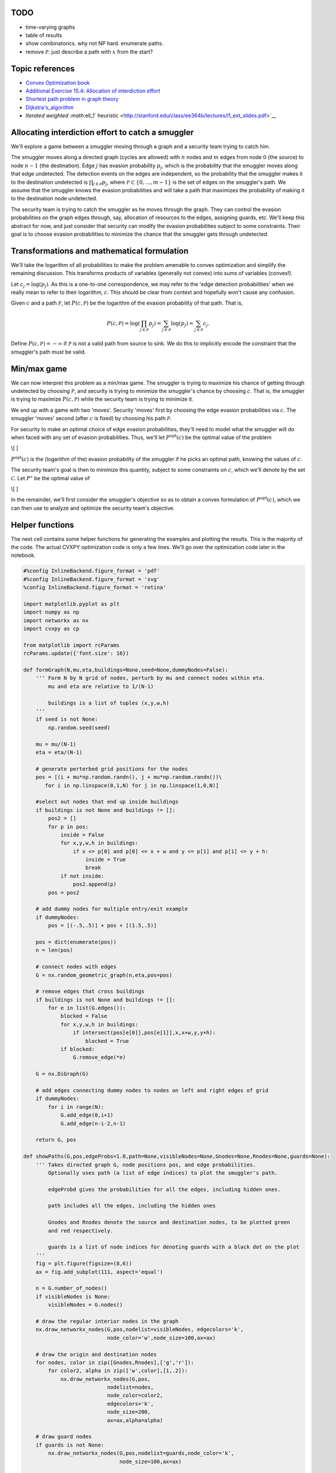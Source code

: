 
TODO
====

-  time-varying graphs
-  table of results
-  show combinatorics. why not NP hard. enumerate paths.
-  remove :math:`\mathcal{P}`. just describe a path with :math:`x` from
   the start?

Topic references
================

-  `Convex Optimization book <http://web.stanford.edu/~boyd/cvxbook/>`__
-  `Additional Exercise 15.4: Allocation of interdiction
   effort <http://web.stanford.edu/~boyd/cvxbook/bv_cvxbook_extra_exercises.pdf>`__
-  `Shortest path problem in graph
   theory <http://en.wikipedia.org/wiki/Shortest_path_problem>`__
-  `Dijkstra's\_algorithm <http://en.wikipedia.org/wiki/Dijkstra%27s_algorithm>`__
-  `Iterated weighted :math:`\ell_1`
   heuristic <http://stanford.edu/class/ee364b/lectures/l1_ext_slides.pdf>`__

Allocating interdiction effort to catch a smuggler
==================================================

We'll explore a game between a smuggler moving through a graph and a
security team trying to catch him.

The smuggler moves along a directed graph (cycles are allowed) with
:math:`n` nodes and :math:`m` edges from node :math:`0` (the source) to
node :math:`n-1` (the destination). Edge :math:`j` has evasion
probability :math:`p_j`, which is the probability that the smuggler
moves along that edge undetected. The detection events on the edges are
independent, so the probability that the smuggler makes it to the
destination undetected is :math:`\prod_{j \in \mathcal{P}} p_j`, where
:math:`\mathcal{P} \subset \lbrace 0,\ldots, m-1\rbrace` is the set of
edges on the smuggler's path. We assume that the smuggler knows the
evasion probabilities and will take a path that maximizes the
probability of making it to the destination node undetected.

The security team is trying to catch the smuggler as he moves through
the graph. They can control the evasion probabilities on the graph edges
through, say, allocation of resources to the edges, assigning guards,
etc. We'll keep this abstract for now, and just consider that security
can modify the evasion probabilities subject to some constraints. Their
goal is to choose evasion probabilities to minimize the chance that the
smuggler gets through undetected.

Transformations and mathematical formulation
============================================

We'll take the logarithm of all probabilities to make the problem
amenable to convex optimization and simplify the remaining discussion.
This transforms products of variables (generally not convex) into sums
of variables (convex!).

Let :math:`c_j = \log(p_j)`. As this is a one-to-one correspondence, we
may refer to the 'edge detection probabilities' when we really mean to
refer to their logarithm, :math:`c`. This should be clear from context
and hopefully won't cause any confusion.

Given :math:`c` and a path :math:`\mathcal{P}`, let
:math:`P(c, \mathcal{P})` be the logarithm of the evasion probability of
that path. That is,

.. math::


   P(c, \mathcal{P}) = \log \left( \prod_{j \in \mathcal{P}} p_j \right) = \sum_{j \in \mathcal{P}} \log(p_j) = \sum_{j \in \mathcal{P}} c_j.

Define :math:`P(c, \mathcal{P}) = -\infty` if :math:`\mathcal{P}` is not
a valid path from source to sink. We do this to implicitly encode the
constraint that the smuggler's path must be valid.

Min/max game
============

We can now interpret this problem as a min/max game. The smuggler is
trying to maximize his chance of getting through undetected by choosing
:math:`\mathcal{P}`, and security is trying to minimize the smuggler's
chance by choosing :math:`c`. That is, the smuggler is trying to
maximize :math:`P(c, \mathcal{P})` while the security team is trying to
minimize it.

We end up with a game with two 'moves'. Security 'moves' first by
choosing the edge evasion probabilities via :math:`c`. The smuggler
'moves' second (after :math:`c` is fixed) by choosing his path
:math:`\mathcal{P}`.

For security to make an optimal choice of edge evasion probabilities,
they'll need to model what the smuggler will do when faced with any set
of evasion probabilities. Thus, we'll let :math:`P^\mathrm{opt}(c)` be
the optimal value of the problem

\\[ ]

:math:`P^\mathrm{opt}(c)` is the (logarithm of the) evasion probability
of the smuggler if he picks an optimal path, knowing the values of
:math:`c`.

The security team's goal is then to minimize this quantity, subject to
some constraints on :math:`c`, which we'll denote by the set
:math:`\mathcal{C}`. Let :math:`P^{\star}` be the optimal value of

\\[ ]

In the remainder, we'll first consider the smuggler's objective so as to
obtain a convex formulation of :math:`P^\mathrm{opt}(c)`, which we can
then use to analyze and optimize the security team's objective.

Helper functions
================

The next cell contains some helper functions for generating the examples
and plotting the results. This is the majority of the code. The actual
CVXPY optimization code is only a few lines. We'll go over the
optimization code later in the notebook.

.. code:: python

    #%config InlineBackend.figure_format = 'pdf'
    #%config InlineBackend.figure_format = 'svg'
    %config InlineBackend.figure_format = 'retina'
    
    import matplotlib.pyplot as plt
    import numpy as np
    import networkx as nx
    import cvxpy as cp
    
    from matplotlib import rcParams
    rcParams.update({'font.size': 16})
    
    def formGraph(N,mu,eta,buildings=None,seed=None,dummyNodes=False):
        ''' Form N by N grid of nodes, perturb by mu and connect nodes within eta.
            mu and eta are relative to 1/(N-1)
            
            buildings is a list of tuples (x,y,w,h)
        '''
        if seed is not None:
            np.random.seed(seed)
        
        mu = mu/(N-1)
        eta = eta/(N-1)
        
        # generate perterbed grid positions for the nodes
        pos = [(i + mu*np.random.randn(), j + mu*np.random.randn())\
           for i in np.linspace(0,1,N) for j in np.linspace(1,0,N)]
        
        #select out nodes that end up inside buildings
        if buildings is not None and buildings != []:
            pos2 = []
            for p in pos:
                inside = False
                for x,y,w,h in buildings:
                    if x <= p[0] and p[0] <= x + w and y <= p[1] and p[1] <= y + h:
                        inside = True
                        break
                if not inside:
                    pos2.append(p)
            pos = pos2
            
        # add dummy nodes for multiple entry/exit example
        if dummyNodes:
            pos = [(-.5,.5)] + pos + [(1.5,.5)]
        
        pos = dict(enumerate(pos))
        n = len(pos)
        
        # connect nodes with edges
        G = nx.random_geometric_graph(n,eta,pos=pos)
        
        # remove edges that cross buildings
        if buildings is not None and buildings != []:
            for e in list(G.edges()):
                blocked = False
                for x,y,w,h in buildings:
                    if intersect(pos[e[0]],pos[e[1]],x,x+w,y,y+h):
                        blocked = True
                if blocked:
                    G.remove_edge(*e)
        
        G = nx.DiGraph(G)
        
        # add edges connecting dummy nodes to nodes on left and right edges of grid
        if dummyNodes:
            for i in range(N):
                G.add_edge(0,i+1)
                G.add_edge(n-i-2,n-1)
        
        return G, pos
    
    def showPaths(G,pos,edgeProbs=1.0,path=None,visibleNodes=None,Gnodes=None,Rnodes=None,guards=None):
        ''' Takes directed graph G, node positions pos, and edge probabilities.
            Optionally uses path (a list of edge indices) to plot the smuggler's path.
            
            edgeProbd gives the probabilities for all the edges, including hidden ones.
            
            path includes all the edges, including the hidden ones
            
            Gnodes and Rnodes denote the source and destination nodes, to be plotted green
            and red respectively.
            
            guards is a list of node indices for denoting guards with a black dot on the plot
        '''
        fig = plt.figure(figsize=(8,6))
        ax = fig.add_subplot(111, aspect='equal')
        
        n = G.number_of_nodes()
        if visibleNodes is None:
            visibleNodes = G.nodes()
            
        # draw the regular interior nodes in the graph
        nx.draw_networkx_nodes(G,pos,nodelist=visibleNodes, edgecolors='k',
                               node_color='w',node_size=100,ax=ax)
    
        # draw the origin and destination nodes
        for nodes, color in zip([Gnodes,Rnodes],['g','r']):
            for color2, alpha in zip(['w',color],[1,.2]):
                nx.draw_networkx_nodes(G,pos,
                               nodelist=nodes,
                               node_color=color2,
                               edgecolors='k',
                               node_size=200,
                               ax=ax,alpha=alpha)
    
        # draw guard nodes
        if guards is not None:
            nx.draw_networkx_nodes(G,pos,nodelist=guards,node_color='k',
                                   node_size=100,ax=ax)
          
            
        if path is None:
            alpha = 1
        else:
            alpha = .15
            
        # start messing with edges
        edge2ind = {e:i for i,e in enumerate(G.edges())}
        ind2edge = {i:e for i,e in enumerate(G.edges())}
        
        # only display edges between non-dummy nodes
        visibleEdges = [i for i in range(len(edge2ind)) if ind2edge[i][0] in visibleNodes and ind2edge[i][1] in visibleNodes]
        
        edgelist = [ind2edge[i] for i in visibleEdges]
        
        if isinstance(edgeProbs,float):
            edgeProbs = [edgeProbs]*G.number_of_edges()
            
        p = [edgeProbs[i] for i in visibleEdges]
    
        # draw edges of graph, make transparent if we're drawing a path over them
        edges = nx.draw_networkx_edges(G,pos,edge_color=p,width=4,
                                       edge_cmap=plt.cm.RdYlGn,arrows=False,edgelist=edgelist,edge_vmin=0.0,
                                       edge_vmax=1.0,ax=ax,alpha=alpha)
    
        # draw the path, only between visible nodes
        if path is not None:
            visiblePath = [i for i in path if ind2edge[i][0] in visibleNodes and ind2edge[i][1] in visibleNodes]
            path_pairs = [ind2edge[i] for i in visiblePath]
            path_colors = [edgeProbs[i] for i in visiblePath]
            edges = nx.draw_networkx_edges(G,pos,edge_color=path_colors,width=8,
                                           edge_cmap=plt.cm.RdYlGn,edgelist=path_pairs,arrows=False,edge_vmin=0.0,
                                       edge_vmax=1.0)
        
        fig.colorbar(edges,label='Evasion probability')
    
        ax.axis([-0.05,1.05,-0.05,1.05])
        #ax.axis('tight')
        #ax.axis('equal')
        ax.axis('off')
        
        return fig, ax
        
    def optPath(G,p):
        ''' Find the optimal smuggler's path in directed graph G
            with edge evasion probabilities p and dictionary
            edge2ind bringing node pairs to edge indices
        '''
        edge2ind = {e:i for i,e in enumerate(G.edges())}
        H = G.copy()
        p = np.minimum(p,1)
        w = -np.log(p)
        n = H.number_of_nodes()
        
        for i in H:
            for j in H[i]:
                H[i][j]['w'] = w[edge2ind[(i,j)]]
                
        path = nx.shortest_path(H,0,n-1,'w')
        #path = nx.astar_path(H,0,n-1,weight='w')
                
        foo = [edge2ind[(i,j)] for i,j in zip(path[:-1],path[1:])]
        x = np.zeros_like(p)
        x[foo] = 1
        return x
    
    def intersect(p1,p2,xmin,xmax,ymin,ymax):
        '''determine if a rectangle given by xy limits blocks the line of sight between p1 and p2'''
    
        block = False
        
        # if either point inside block
        for p in [p1,p1]:
            if xmin <= p[0] and p[0] <= xmax and ymin <= p[1] and p[1] <= ymax:
                return True
        
        # if the two points are equal at this stage, then they are outside the block
        if p1[0] == p2[0] and p1[1] == p2[1]:
            return False
        
        
        if p2[0] != p1[0]:
            for x in [xmin,xmax]:
                alpha = (x-p1[0])/(p2[0] - p1[0])
                y = p1[1] + alpha*(p2[1] - p1[1])
    
                if 0 <= alpha and alpha <= 1 and ymin <= y and y <= ymax:
                    return True
                
        if p2[1] != p1[1]:
            for y in [ymin,ymax]:
                alpha = (y-p1[1])/(p2[1] - p1[1])
                x = p1[0] + alpha*(p2[0] - p1[0])
    
                if 0 <= alpha and alpha <= 1 and xmin <= x and x <= xmax:
                    return True
            
        return False
    
    def getGuardEffects(G,pos,guardIdxs,buildings=None,dummyNodes=None):
        ''' for n guards and m edges, return an m by n matrix giving the
            effect of each guard on the evasion probabilities of each edge
            in the graph.
            
            Ignore dummy nodes, if any. Guards cannot see through buildings.
            
            guardIdxs is a list of the node indices where we would consider placing
            guards
            
            Return the log of the detection probabilities for each guard.
        
        '''
        def evadeProb(x,radius=.2):
            r = np.linalg.norm(x)/radius
            return min(r+.1,1)
        
        m = G.number_of_edges()
        if buildings is None:
            buildings = []
        if dummyNodes is None:
            dummyNodes = []
        
        
        ind2edge = {i:e for i,e in enumerate(G.edges())}
        edgeCenters = []
        for e in G.edges():
            edgeCenters.append((np.array(pos[e[0]]) + np.array(pos[e[1]]))/2)
            
        edgeCenters = np.array(edgeCenters)
        numGuards = len(guardIdxs)
        edgeVals = np.zeros((m,numGuards))
        
        for i,gid in enumerate(guardIdxs):
            for j in range(m):
                blocked = False
                for x,y,w,h in buildings:
                    if intersect(edgeCenters[j,:],pos[gid],x,x+w,y,y+h):
                        blocked = True
                        break
                e = ind2edge[j]
                if e[0] in dummyNodes or e[1] in dummyNodes:
                    blocked = True
                if not blocked:
                    edgeVals[j,i] += np.log(evadeProb(pos[gid]-edgeCenters[j,:],.3))
        return edgeVals
    
    def get_a(G,seed=None):
        '''
        Generate a random value in [0,1] for each edge in the graph.
        For directed graphs, directed edges between the same nodes should have the same value
        '''
        if seed is not None:
            np.random.seed(seed)
        m = G.number_of_edges()
        a = np.zeros((m))
        edge2ind = {e:i for i,e in enumerate(G.edges())}
        for e in G.edges():
            a[edge2ind[e]] = np.random.rand()
            e2 = (e[1],e[0])
            if e2 in edge2ind:
                a[edge2ind[e2]] = a[edge2ind[e]]
        return a

Smuggler's objective
====================

The smuggler chooses a path :math:`\mathcal{P}` only after :math:`c` is
fixed. His goal is to find a valid path in the graph which maximizes
:math:`\sum_{j \in \mathcal{P}} c_j`. Note that this problem can be cast
and solved exactly as a `shortest path problem in graph
theory <http://en.wikipedia.org/wiki/Shortest_path_problem>`__. We
formulate it here as a convex problem so that the security team can use
the model to thwart the smuggler.

We'll denote possible paths with a Boolean decision variable
:math:`x \in \lbrace 0,1 \rbrace^m`, where :math:`x_j = 1` denotes
:math:`j \in \mathcal{P}`. Note that this allows us to write the
smuggler's objective as

.. math::


   \sum_{j \in \mathcal{P}} c_j = \sum_{j=0}^{n-1} c_j x_j = c^T x.

The :math:`x` variable needs to satisfy certain constraints to represent
a valid path. Firstly, the number of times the path exits the source
node must be exactly one more than the number of times it enters the
source node. Similarly, the number of times the path enters the
destination node must be exactly one more than the number of times it
exits destination node. For all other nodes in the graph, the number of
times the path enters and exits the node must be equal. These
constraints can be represented as :math:`Ax = b`, where

\\[ b\_i = ]

\\[ A\_{ij} = ]

The smuggler's problem can then be written so that
:math:`P^\mathrm{opt}(c)` is the optimum value of the problem

\\[ ]

This is a linear problem with Boolean variables, which is not convex,
but we can transform it into a convex problem by relaxing the Boolean
constraints to get the linear program

\\[ ] with optimum value :math:`P^{\mathrm{opt}}_\mathrm{R}(c)`.

It turns out that this relaxed convex problem solves the original
Boolean problem *exactly*. That is,
:math:`P^{\mathrm{opt}}(c) = P^{\mathrm{opt}}_\mathrm{R}(c)`, so we will
only write :math:`P^{\mathrm{opt}}` in the remainder. In addition, the
solution to the LP, :math:`x^\star`, will be Boolean when there is a
unique optimal path. In the presence of multiple optimal paths, the
:math:`x^\star` may have fractional entries, but an optimal path can
still be recovered.

For the purposes of the security team, we'll only need that the Boolean
and LP optimal values are equal. Before continuing on to security's
perspective, we'll look at an example of the smuggler choosing an
optimal path in a given graph.

Smuggler's path example
=======================

We'll solve the smuggler's problem on an example network to see an
example of an optimal path.

We'll create an :math:`N \times N` grid of points with small
perturbations to make the graph irregular, connecting two nodes with two
directed edges (one going each way) if the nodes are within distance
:math:`\eta` of each other. Pairs of edges :math:`(i,j)` and
:math:`(j,i)` will have identical evasion probabilities, i.e., the
evasion probability is the same in either direction between two
connected nodes. The evasion probability will be distributed like
:math:`p_j = e^{-a_j}`, where :math:`a_j` is a uniform random variable
over the interval :math:`\left[0,1\right]`.

The smuggler will find an optimal path from node :math:`0` in the
upper-left corner of the graph plot to node :math:`n-1` in the
lower-right corner of the graph plot.

We show the graph with the edge evasion probabilities below.

.. code:: python

    N = 10
    G, pos = formGraph(N,.12,1.2,seed=5)
    n = G.number_of_nodes()
    
    a = get_a(G,seed=2)
    p = np.exp(-a)    
    
    fig, ax = showPaths(G,pos,p,Gnodes=[0],Rnodes=[n-1])


.. parsed-literal::

    /anaconda3/envs/cvxpy/lib/python3.6/site-packages/networkx/drawing/nx_pylab.py:611: MatplotlibDeprecationWarning: isinstance(..., numbers.Number)
      if cb.is_numlike(alpha):



.. image:: interdiction_files/interdiction_5_1.png
   :width: 438px
   :height: 360px


We form the smuggler's relaxed convex problem and solve it to find his
optimal path. We plot the path below.

.. code:: python

    A = nx.incidence_matrix(G,oriented=True).toarray()
    n,m = A.shape
    
    b = np.zeros(n)
    b[0] = -1
    b[n-1] = 1
    
    c = np.log(p)
    
    edge2ind = {e: i for i,e in enumerate(G.edges())}
    
    B = np.zeros((int(m/2),m))
    count = 0
    for i in G:
        for j in G[i]:
            if i < j:
                B[count,edge2ind[(i,j)]] = 1
                B[count,edge2ind[(j,i)]] = -1
                count += 1
    
    
    x = cp.Variable(shape=m)
    constr = [A*x == b,x>=0, x <= 1]
    cp.Problem(cp.Maximize(x.T*c),constr).solve(verbose=True)
    x = np.array(x.value).flatten()


.. parsed-literal::

    -----------------------------------------------------------------
               OSQP v0.4.1  -  Operator Splitting QP Solver
                  (c) Bartolomeo Stellato,  Goran Banjac
            University of Oxford  -  Stanford University 2018
    -----------------------------------------------------------------
    problem:  variables n = 354, constraints m = 808
              nnz(P) + nnz(A) = 1416
    settings: linear system solver = qdldl,
              eps_abs = 1.0e-03, eps_rel = 1.0e-03,
              eps_prim_inf = 1.0e-04, eps_dual_inf = 1.0e-04,
              rho = 1.00e-01 (adaptive),
              sigma = 1.00e-06, alpha = 1.60, max_iter = 4000
              check_termination: on (interval 25),
              scaling: on, scaled_termination: off
              warm start: on, polish: on
    
    iter   objective    pri res    dua res    rho        time
       1  -8.9458e+02   8.00e+00   9.97e+01   1.00e-01   2.10e-03s
      75   5.0606e+00   1.47e-03   5.64e-05   1.00e-01   8.35e-03s
    
    status:               solved
    solution polish:      unsuccessful
    number of iterations: 75
    optimal objective:    5.0606
    run time:             1.15e-02s
    optimal rho estimate: 5.09e-01
    


.. code:: python

    path = list(np.flatnonzero(x > .1))
    showPaths(G,pos,p,path,Gnodes=[0],Rnodes=[n-1])
    print("The evasion probability of the smuggler's "
          "optimal path is %e, or %.3f%%."%(np.exp(x.dot(c)), np.exp(x.dot(c))*100))


.. parsed-literal::

    The evasion probability of the smuggler's optimal path is 6.341943e-03, or 0.634%.



.. image:: interdiction_files/interdiction_8_1.png
   :width: 438px
   :height: 360px


We run a discrete graph-theoretic shortest path algorithm on the same
graph to check that we get the same optimal path. The function
``optPath`` is using the NetworkX Python package and
`Dijkstra's\_algorithm <http://en.wikipedia.org/wiki/Dijkstra%27s_algorithm>`__
to compute the optimal path.

.. code:: python

    y = optPath(G,p)
    path = list(np.flatnonzero(y > .1))
    showPaths(G,pos,p,path,Gnodes=[0],Rnodes=[n-1])
    print("The evasion probability of the smuggler's "
          "optimal path is %e, or %.3f%%."%(np.exp(y.dot(c)), np.exp(y.dot(c))*100))


.. parsed-literal::

    The evasion probability of the smuggler's optimal path is 6.343747e-03, or 0.634%.



.. image:: interdiction_files/interdiction_10_1.png
   :width: 438px
   :height: 360px


Security's objective
====================

The security team's goal is to minimize :math:`P^\mathrm{opt}(c)`,
subject to some constraints (say, limits on budget or personnel), which
we'll denote by :math:`c \in \mathcal{C}`:

\\[ ]

But note that :math:`P^{\mathrm{opt}}(c)` is the optimal value of the
problem

\\[ ]

We'd like to combine these two optimization problems into a single
problem for the security team to solve, but this is problematic as the
variables of one problem, :math:`x`, are multiplied with the variables
of the other, :math:`c`, which is not a convex objective in general. To
get around this, we'll take the dual (Chapter 5 of the `Convex
Optimization book <http://web.stanford.edu/~boyd/cvxbook/>`__) of the
smuggler's problem.

Let :math:`D^\mathrm{opt}(c)` denote the optimal value of the dual of
the smuggler's problem, which is

\\[ ] with dual variable :math:`\lambda`.

Duality theory guarantees that
:math:`D^\mathrm{opt}(c) = P^{\mathrm{opt}}(c)`, which allows us to
write the security team's problem as

\\[ ] which we can rewrite as the single optimization problem

\\[ ] where :math:`c` and :math:`\lambda` are the optimization
variables.

We will denote the optimal value of this problem as :math:`P^\star`. By
solving to find :math:`c^\star`, the security team will have optimally
allocated resources to make detection of the smuggler as likely as
possible.

Security example
================

We'll consider security's problem on the same network as the last
example with the edge evasion probabilities modeled as
:math:`p_j = e^{-a_j r_j}`, where :math:`r_j \in \mathbf{R}_+` denotes
the effort (say, yearly budget) allocated to edge :math:`j`. We'll
assume :math:`a_j \in \mathbf{R}_{++}` are given and represent the cost
involved in securing an edge. As in the last example, :math:`a_j` is a
uniform random variable over the interval :math:`\left[0,1\right]`.

We'll use the same random seed as the last example, so the last example
corresponds to the specific allocation :math:`r_j = 1` for all :math:`j`
in the current model. We'll use this to compare the detection
probability of a naive, uniform effort allocation against the optimal
allocation.

For this example, we'll impose a maximum budget constraint
:math:`\sum_{j=0}^{m-1} r_j = m`, and a uniform spending limit on each
edge, :math:`r_j \leq R`.

We'll also constrain that the evasion probability is equal in both
directions. That is, edge :math:`(i,j)` and edge :math:`(j,i)` have
equal evasion probabilities. We'll enforce that constraint with
:math:`Br = 0`, for some matrix :math:`B`.

The final model is \\[ ]

We solve the model below with :math:`R=5` and report the evasion
probability of the smuggler's optimal path.

.. code:: python

    nu = cp.Variable(shape=n)
    r = cp.Variable(shape=m)
    constr = [A.T*nu >= -cp.multiply(a,r), cp.sum(r) == m, r >= 0, B*r == 0, r <= 5]
    cp.Problem(cp.Minimize(nu.T*b),constr).solve(verbose=True)
    nu = np.array(nu.value).flatten()
    r = np.array(r.value).flatten()


.. parsed-literal::

    -----------------------------------------------------------------
               OSQP v0.4.1  -  Operator Splitting QP Solver
                  (c) Bartolomeo Stellato,  Goran Banjac
            University of Oxford  -  Stanford University 2018
    -----------------------------------------------------------------
    problem:  variables n = 454, constraints m = 1240
              nnz(P) + nnz(A) = 2478
    settings: linear system solver = qdldl,
              eps_abs = 1.0e-03, eps_rel = 1.0e-03,
              eps_prim_inf = 1.0e-04, eps_dual_inf = 1.0e-04,
              rho = 1.00e-01 (adaptive),
              sigma = 1.00e-06, alpha = 1.60, max_iter = 4000
              check_termination: on (interval 25),
              scaling: on, scaled_termination: off
              warm start: on, polish: on
    
    iter   objective    pri res    dua res    rho        time
       1  -3.3084e+01   3.54e+02   3.54e+04   1.00e-01   2.59e-03s
     100  -2.2269e+01   3.28e-01   1.58e-03   5.35e-03   9.06e-03s
    
    status:               solved
    solution polish:      unsuccessful
    number of iterations: 100
    optimal objective:    -22.2692
    run time:             1.05e-02s
    optimal rho estimate: 4.10e-03
    


.. code:: python

    print("The evasion probability of the smuggler's optimal path is %e."%(np.exp(nu.dot(b)),))
    print("The smuggler's chance of evasion is %.2f times smaller than with the uniform resource allocation."%(np.exp(x.dot(c))/np.exp(nu.dot(b))))


.. parsed-literal::

    The evasion probability of the smuggler's optimal path is 2.131035e-10.
    The smuggler's chance of evasion is 29759913.87 times smaller than with the uniform resource allocation.


Here we plot the resulting edge evasion probabilities from the optimal
allocation.

.. code:: python

    p = np.exp(-a*r)
    showPaths(G,pos,p,Gnodes=[0],Rnodes=[n-1])




.. parsed-literal::

    (<Figure size 576x432 with 2 Axes>,
     <matplotlib.axes._subplots.AxesSubplot at 0xd19325278>)




.. image:: interdiction_files/interdiction_15_1.png
   :width: 438px
   :height: 360px


We can now solve the smuggler's problem with these optimal resource
allocations, but we won't recover a Boolean solution for
:math:`x^{\star}` because the optimal path is not unique. Note, however,
that the optimal evasion probability is the same.

.. code:: python

    c = np.log(p)
    x = cp.Variable(shape=m)
    constr = [A*x == b,x>=0, x <= 1]
    cp.Problem(cp.Maximize(x.T*c),constr).solve(verbose=True)
    x = np.array(x.value).flatten()
    
    plt.plot(x)
    print("The evasion probability of the smuggler's optimal path is %e."%(np.exp(x.dot(c)),))


.. parsed-literal::

    -----------------------------------------------------------------
               OSQP v0.4.1  -  Operator Splitting QP Solver
                  (c) Bartolomeo Stellato,  Goran Banjac
            University of Oxford  -  Stanford University 2018
    -----------------------------------------------------------------
    problem:  variables n = 354, constraints m = 808
              nnz(P) + nnz(A) = 1416
    settings: linear system solver = qdldl,
              eps_abs = 1.0e-03, eps_rel = 1.0e-03,
              eps_prim_inf = 1.0e-04, eps_dual_inf = 1.0e-04,
              rho = 1.00e-01 (adaptive),
              sigma = 1.00e-06, alpha = 1.60, max_iter = 4000
              check_termination: on (interval 25),
              scaling: on, scaled_termination: off
              warm start: on, polish: on
    
    iter   objective    pri res    dua res    rho        time
       1  -8.8977e+02   8.00e+00   4.71e+02   1.00e-01   9.14e-04s
     200   2.0447e+01   7.16e-03   6.89e-03   1.00e-01   6.66e-03s
     325   2.0607e+01   9.79e-04   2.46e-03   1.00e-01   9.95e-03s
    
    status:               solved
    solution polish:      unsuccessful
    number of iterations: 325
    optimal objective:    20.6072
    run time:             1.08e-02s
    optimal rho estimate: 1.37e-01
    
    The evasion probability of the smuggler's optimal path is 1.123036e-09.



.. image:: interdiction_files/interdiction_17_1.png
   :width: 373px
   :height: 250px


We use
`Dijkstra's\_algorithm <http://en.wikipedia.org/wiki/Dijkstra%27s_algorithm>`__
again to recover an optimal path for the smuggler in the case that the
path is not unique and plot it below. We again check that the detection
probability is what we predicted previously.

.. code:: python

    x = optPath(G,p)
    path = list(np.flatnonzero(x > .1))
    showPaths(G,pos,p,path,Gnodes=[0],Rnodes=[n-1])
    print("The evasion probability of the smuggler's optimal path is %e."%(np.exp(x.dot(c)),))


.. parsed-literal::

    The evasion probability of the smuggler's optimal path is 9.553365e-10.



.. image:: interdiction_files/interdiction_19_1.png
   :width: 438px
   :height: 360px


Guard placement example
=======================

We can now go through a more advanced example.

In the previous example, security had direct control over the evasion
probability on each edge. In this section, we'll consider an example
where security can only control the edge probabilities through the
placement of guards, each of whom will effect edges which are close to
them.

In the last example, the security team put a lot of effort on edges near
the source and destination nodes. We'll make the team's job a bit harder
by allowing the smuggler's path to start at any node on the left side of
the graph, and end at any node on the right. This will force the team to
allocate resources more evenly over the graph.

To make things even more interesting, we'll add 'buildings' in the
region covered by the graph. The smuggler and security will have to work
around the buildings. That is, no node is located inside a building, no
edge crosses through a building, and guards can't see through building
walls, restricting their line-of-sight and effect on nearby edges.

Multiple sources and destinations
---------------------------------

To allow for multiple source and destination nodes without changing the
convex formulation, we'll add a dummy source node and a dummy sink node.
The source node will have edges going to each node in the graph on the
left hand side. The sink node will have edges going to each node on the
right. We'll ensure that these dummy edges always have evasion
probability 1. The plot below demonstrates the idea. We won't plot the
dummy nodes or edges, but we will highlight the 'new' source and sink
nodes with light green and red as before.

.. code:: python

    # show dummy source and destination node
    N = 10
    G, pos = formGraph(N,.1,1.2,seed=1,dummyNodes=True)
    n = G.number_of_nodes()
    fig, ax = showPaths(G,pos,Gnodes=[0],Rnodes=[n-1])
    ax.axis([-.6,1.6,-.05,1.05]);



.. image:: interdiction_files/interdiction_21_0.png
   :width: 469px
   :height: 350px


Guards
------

The security team will select a subset of guards to place in the graph.
Each guard will have a profile, which gives his effect on the edge
evasion probabilities. The guard's effect will be a function of his
distance to the center of each edge. In principle, guards could be
placed anywhere in the region occupied by the graph, but we'll only
consider guards placed on node positions to make them easy to visualize.

An example of a few guards and the resulting evasion probabilities is
shown below.

.. code:: python

    N = 10
    k = 5
    G, pos = formGraph(N,.1,1.2,seed=3,dummyNodes=True)
    n = G.number_of_nodes()
    guardIdxs = list(np.random.choice(list(range(N+1,n-N-1)),k,replace=False))
    
    visibleNodes = range(1,n-1)
    Gnodes = range(1,N+1)
    Rnodes = range(n-2,n-N-2,-1)
    
    edgeVals = getGuardEffects(G,pos,guardIdxs,dummyNodes=[0,n-1])
    edgeProbs = edgeVals.sum(axis=1)
    edgeProbs = np.exp(edgeProbs)
    
    fig, ax = showPaths(G,pos,edgeProbs,visibleNodes=visibleNodes,Gnodes=Gnodes,Rnodes=Rnodes,guards=guardIdxs)



.. image:: interdiction_files/interdiction_23_0.png
   :width: 438px
   :height: 360px


Buildings
---------

We'll also add buildings, which will modify the graph topology and also
restrict the view of the guards.

.. code:: python

    N = 10
    k = 5
    buildings = [(.2,.8,.3,.1),
                 (.35,.1,.3,.1),
                 (.55,.55,.3,.1),
                 (.15,.35,.3,.1),
                 (.65,.25,.3,.1)]
    
    G, pos = formGraph(N,.11,1.25,buildings=buildings,seed=1,dummyNodes=True)
    n = G.number_of_nodes()
    guardIdxs = list(np.random.choice(list(range(N+1,n-N-1)),k,replace=False))
    
    visibleNodes = range(1,n-1)
    Gnodes = range(1,N+1)
    Rnodes = range(n-2,n-N-2,-1)
    
    edgeVals = getGuardEffects(G,pos,guardIdxs,buildings=buildings,dummyNodes=[0,n-1])
    edgeProbs = edgeVals.sum(axis=1)
    edgeProbs = np.exp(edgeProbs)
    
    fig, ax = showPaths(G,pos,edgeProbs,visibleNodes=visibleNodes,Gnodes=Gnodes,Rnodes=Rnodes,guards=guardIdxs)
    
    for x,y,w,h in buildings:
        rect = plt.Rectangle((x,y),w,h,fc='y',alpha=.3)
        ax.add_patch(rect)



.. image:: interdiction_files/interdiction_25_0.png
   :width: 438px
   :height: 360px


Example to solve
================

We'll solve a larger example with buildings, guards, and multiple source
and destination nodes. We'll consider a guard at every interior node of
the graph, and try to find a limited number, say 10, to secure the graph
as well as possible.

TODO
====

-  optimization formulation
-  this one turns out to be a 'true' integer program, unlike the last
-  use iterative reweighting to get boolean solution
-  use relaxation to give bounds on distance to true optimal

.. code:: python

    N = 17
    buildings = [(.2,.8,.3,.1),
                 (.35,.1,.3,.1),
                 (.55,.55,.3,.1),
                 (.15,.35,.3,.1),
                 (.65,.3,.3,.1)]
    
    G, pos = formGraph(N,.11,1.25,buildings=buildings,seed=0,dummyNodes=True)
    n = G.number_of_nodes()
    guardIdxs = list(range(N+1,n-N-1))
    
    visibleNodes = range(1,n-1)
    Gnodes = range(1,N+1)
    Rnodes = range(n-2,n-N-2,-1)
    
    edgeVals = getGuardEffects(G,pos,guardIdxs,buildings=buildings,dummyNodes=[0,n-1])
    edgeProbs = edgeVals.sum(axis=1)
    edgeProbs = np.exp(edgeProbs)

.. code:: python

    fig, ax = showPaths(G,pos,edgeProbs,visibleNodes=visibleNodes,Gnodes=Gnodes,Rnodes=Rnodes,guards=guardIdxs)
    
    fig.set_size_inches((16,8))
    for x,y,w,h in buildings:
        rect = plt.Rectangle((x,y),w,h,fc='y',alpha=.3)
        ax.add_patch(rect)



.. image:: interdiction_files/interdiction_28_0.png
   :width: 575px
   :height: 469px


.. code:: python

    A = nx.incidence_matrix(G,oriented=True).toarray()
    n,m = A.shape
    numGuards = len(guardIdxs)
    
    b = np.zeros(n)
    b[0] = -1
    b[n-1] = 1
    
    eps = 1e-1
    w = np.ones(numGuards)
    
    for i in range(2):
        nu = cp.Variable(shape=n)
        r = cp.Variable(shape=numGuards)
        constr = [A.T*nu >= edgeVals*r, cp.sum(r) == 10, r >= 0, r <= 1]
        cp.Problem(cp.Minimize(nu.T*b/100 + r.T*w),constr).solve(verbose=True)
        nu = np.array(nu.value).flatten()
        r = np.array(r.value).flatten()
        w = 1/(eps+np.abs(r))


.. parsed-literal::

    -----------------------------------------------------------------
               OSQP v0.4.1  -  Operator Splitting QP Solver
                  (c) Bartolomeo Stellato,  Goran Banjac
            University of Oxford  -  Stanford University 2018
    -----------------------------------------------------------------
    problem:  variables n = 448, constraints m = 1305
              nnz(P) + nnz(A) = 27688
    settings: linear system solver = qdldl,
              eps_abs = 1.0e-03, eps_rel = 1.0e-03,
              eps_prim_inf = 1.0e-04, eps_dual_inf = 1.0e-04,
              rho = 1.00e-01 (adaptive),
              sigma = 1.00e-06, alpha = 1.60, max_iter = 4000
              check_termination: on (interval 25),
              scaling: on, scaled_termination: off
              warm start: on, polish: on
    
    iter   objective    pri res    dua res    rho        time
       1  -1.5225e-02   1.00e+01   1.24e+03   1.00e-01   1.50e-02s
     200   9.8653e+00   5.33e-03   1.96e-03   1.98e-02   1.10e-01s
    
    status:               solved
    solution polish:      unsuccessful
    number of iterations: 200
    optimal objective:    9.8653
    run time:             1.13e-01s
    optimal rho estimate: 1.08e-02
    
    -----------------------------------------------------------------
               OSQP v0.4.1  -  Operator Splitting QP Solver
                  (c) Bartolomeo Stellato,  Goran Banjac
            University of Oxford  -  Stanford University 2018
    -----------------------------------------------------------------
    problem:  variables n = 448, constraints m = 1305
              nnz(P) + nnz(A) = 27688
    settings: linear system solver = qdldl,
              eps_abs = 1.0e-03, eps_rel = 1.0e-03,
              eps_prim_inf = 1.0e-04, eps_dual_inf = 1.0e-04,
              rho = 1.00e-01 (adaptive),
              sigma = 1.00e-06, alpha = 1.60, max_iter = 4000
              check_termination: on (interval 25),
              scaling: on, scaled_termination: off
              warm start: on, polish: on
    
    iter   objective    pri res    dua res    rho        time
       1  -5.7726e+02   1.00e+01   1.23e+04   1.00e-01   1.10e-02s
     200   1.8639e+01   1.36e-02   4.08e-01   1.00e-01   5.95e-02s
     400   1.9265e+01   2.46e-02   7.13e-02   1.92e-02   1.13e-01s
     600   1.8962e+01   1.23e-02   5.74e-02   1.92e-02   1.61e-01s
     800   1.8931e+01   7.97e-03   4.31e-02   1.92e-02   2.23e-01s
    1000   1.8566e+01   6.39e-03   3.56e-02   1.92e-02   2.74e-01s
    1200   1.8689e+01   8.31e-03   1.31e-02   1.92e-02   3.23e-01s
    1225   1.8471e+01   7.94e-03   3.93e-03   1.92e-02   3.30e-01s
    
    status:               solved
    solution polish:      unsuccessful
    number of iterations: 1225
    optimal objective:    18.4712
    run time:             3.31e-01s
    optimal rho estimate: 2.86e-02
    


.. code:: python

    plt.plot(r,'o')




.. parsed-literal::

    [<matplotlib.lines.Line2D at 0xd1b50d438>]




.. image:: interdiction_files/interdiction_30_1.png
   :width: 373px
   :height: 250px


.. code:: python

    c = edgeVals.dot(r)
    edgeProbs = np.exp(c)
    
    guards = [guardIdxs[i] for i in range(len(guardIdxs)) if r[i] > .5]
    
    fig, ax = showPaths(G,pos,edgeProbs,visibleNodes=visibleNodes,Gnodes=Gnodes,Rnodes=Rnodes,guards=guards)
    for x,y,w,h in buildings:
        rect = plt.Rectangle((x,y),w,h,fc='y',alpha=.3)
        ax.add_patch(rect)



.. image:: interdiction_files/interdiction_31_0.png
   :width: 438px
   :height: 360px


.. code:: python

    x = optPath(G,edgeProbs)
    path_inds = list(np.flatnonzero(x > .1))
    fig, ax = showPaths(G,pos,edgeProbs,path=path_inds,visibleNodes=visibleNodes,Gnodes=Gnodes,Rnodes=Rnodes,guards=guards)
    print("The evasion probability of the smuggler's optimal path is %e."%(np.exp(x.dot(c)),))
    for x,y,w,h in buildings:
        rect = plt.Rectangle((x,y),w,h,fc='y',alpha=.3)
        ax.add_patch(rect)


.. parsed-literal::

    The evasion probability of the smuggler's optimal path is 9.213215e-05.



.. image:: interdiction_files/interdiction_32_1.png
   :width: 438px
   :height: 360px

